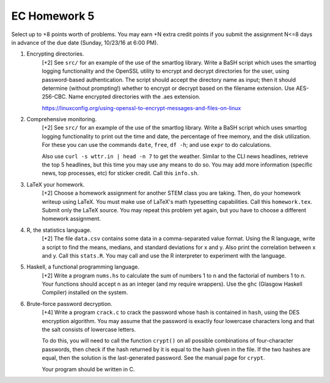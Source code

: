 EC Homework 5
=============

Select up to +8 points worth of problems.  You may earn +N extra credit points
if you submit the assignment N<=8 days in advance of the due date (Sunday,
10/23/16 at 6:00 PM).


1. Encrypting directories.
     [+2] See ``src/`` for an example of the use of the smartlog library.
     Write a BaSH script which uses the smartlog logging functionality and the
     OpenSSL utility to encrypt and decrypt directories for the user, using
     password-based authentication.  The script should accept the directory
     name as input; then it should determine (without prompting!) whether to
     encrypt or decrypt based on the filename extension.  Use AES-256-CBC.
     Name encrypted directories with the .aes extension.

     https://linuxconfig.org/using-openssl-to-encrypt-messages-and-files-on-linux


2. Comprehensive monitoring.
     [+2] See ``src/`` for an example of the use of the smartlog library.
     Write a BaSH script which uses smartlog logging functionality to print out
     the time and date, the percentage of free memory, and the disk
     utilization.  For these you can use the commands ``date``, ``free``, ``df
     -h``; and use ``expr`` to do calculations.  

     Also use ``curl -s wttr.in | head -n 7`` to get the weather. Similar to
     the CLI news headlines, retrieve the top 5 headlines, but this time you
     may use any means to do so.  You may add more information (specific news,
     top processes, etc) for sticker credit.  Call this ``info.sh``.


3. LaTeX your homework.
     [+2] Choose a homework assignment for another STEM class you are taking.
     Then, do your homework writeup using LaTeX. You must make use of LaTeX's
     math typesetting capabilities. Call this ``homework.tex``. Submit only the
     LaTeX source.  You may repeat this problem yet again, but you have to
     choose a different homework assignment.


4. R, the statistics language.
     [+2] The file ``data.csv`` contains some data in a comma-separated value
     format.  Using the R language, write a script to find the means, medians,
     and standard deviations for x and y.  Also print the correlation between x
     and y.  Call this ``stats.R``.  You may call and use the R interpreter to
     experiment with the language.


5. Haskell, a functional programming language.
     [+2] Write a program ``nums.hs`` to calculate the sum of numbers 1 to
     n and the factorial of numbers 1 to n.  Your functions should accept
     n as an integer (and my require wrappers).  Use the ``ghc`` (Glasgow
     Haskell Compiler) installed on the system.


6. Brute-force password decryption.
     [+4] Write a program ``crack.c`` to crack the password whose hash is
     contained in ``hash``, using the DES encryption algorithm.  You may assume
     that the password is exactly four lowercase characters long and that the
     salt consists of lowercase letters.
     
     To do this, you will need to call the function ``crypt()`` on all possible
     combinations of four-character passwords, then check if the hash returned
     by it is equal to the hash given in the file.  If the two hashes are
     equal, then the solution is the last-generated password.  See the manual
     page for ``crypt``.

     Your program should be written in C.
